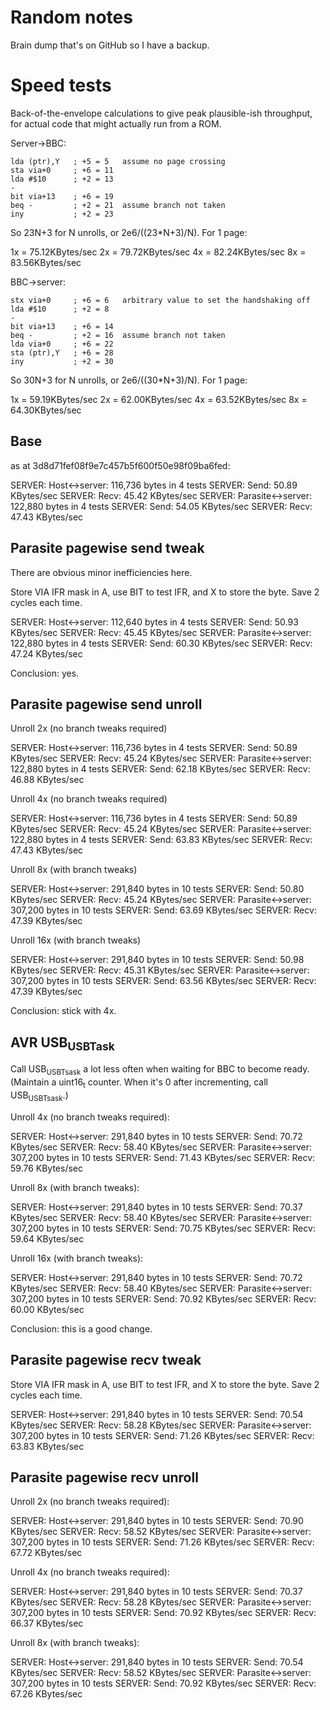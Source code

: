 * Random notes

Brain dump that's on GitHub so I have a backup.

* Speed tests

Back-of-the-envelope calculations to give peak plausible-ish throughput, for actual code that might actually run from a ROM.

Server->BBC:

: lda (ptr),Y   ; +5 = 5   assume no page crossing
: sta via+0     ; +6 = 11
: lda #$10      ; +2 = 13
: -
: bit via+13    ; +6 = 19
: beq -         ; +2 = 21  assume branch not taken
: iny           ; +2 = 23

So 23N+3 for N unrolls, or 2e6/((23*N+3)/N). For 1 page:

1x = 75.12KBytes/sec
2x = 79.72KBytes/sec
4x = 82.24KBytes/sec
8x = 83.56KBytes/sec

BBC->server:

: stx via+0     ; +6 = 6   arbitrary value to set the handshaking off
: lda #$10      ; +2 = 8
: -
: bit via+13    ; +6 = 14
: beq -         ; +2 = 16  assume branch not taken
: lda via+0     ; +6 = 22
: sta (ptr),Y   ; +6 = 28
: iny           ; +2 = 30

So 30N+3 for N unrolls, or 2e6/((30*N+3)/N). For 1 page:

1x = 59.19KBytes/sec
2x = 62.00KBytes/sec
4x = 63.52KBytes/sec
8x = 64.30KBytes/sec

** Base

as at 3d8d71fef08f9e7c457b5f600f50e98f09ba6fed:

SERVER: Host<->server: 116,736 bytes in 4 tests
SERVER:   Send: 50.89 KBytes/sec
SERVER:   Recv: 45.42 KBytes/sec
SERVER: Parasite<->server: 122,880 bytes in 4 tests
SERVER:   Send: 54.05 KBytes/sec
SERVER:   Recv: 47.43 KBytes/sec

** Parasite pagewise send tweak

There are obvious minor inefficiencies here.

Store VIA IFR mask in A, use BIT to test IFR, and X to store the byte.
Save 2 cycles each time.

SERVER: Host<->server: 112,640 bytes in 4 tests
SERVER:   Send: 50.93 KBytes/sec
SERVER:   Recv: 45.45 KBytes/sec
SERVER: Parasite<->server: 122,880 bytes in 4 tests
SERVER:   Send: 60.30 KBytes/sec
SERVER:   Recv: 47.24 KBytes/sec

Conclusion: yes.

** Parasite pagewise send unroll

Unroll 2x (no branch tweaks required)

SERVER: Host<->server: 116,736 bytes in 4 tests
SERVER:   Send: 50.89 KBytes/sec
SERVER:   Recv: 45.24 KBytes/sec
SERVER: Parasite<->server: 122,880 bytes in 4 tests
SERVER:   Send: 62.18 KBytes/sec
SERVER:   Recv: 46.88 KBytes/sec

Unroll 4x (no branch tweaks required)

SERVER: Host<->server: 116,736 bytes in 4 tests
SERVER:   Send: 50.89 KBytes/sec
SERVER:   Recv: 45.24 KBytes/sec
SERVER: Parasite<->server: 122,880 bytes in 4 tests
SERVER:   Send: 63.83 KBytes/sec
SERVER:   Recv: 47.43 KBytes/sec

Unroll 8x (with branch tweaks)

SERVER: Host<->server: 291,840 bytes in 10 tests
SERVER:   Send: 50.80 KBytes/sec
SERVER:   Recv: 45.24 KBytes/sec
SERVER: Parasite<->server: 307,200 bytes in 10 tests
SERVER:   Send: 63.69 KBytes/sec
SERVER:   Recv: 47.39 KBytes/sec

Unroll 16x (with branch tweaks)

SERVER: Host<->server: 291,840 bytes in 10 tests
SERVER:   Send: 50.98 KBytes/sec
SERVER:   Recv: 45.31 KBytes/sec
SERVER: Parasite<->server: 307,200 bytes in 10 tests
SERVER:   Send: 63.56 KBytes/sec
SERVER:   Recv: 47.39 KBytes/sec

Conclusion: stick with 4x.

** AVR USB_USBTask

Call USB_USBTsask a lot less often when waiting for BBC to become
ready. (Maintain a uint16_t counter. When it's 0 after incrementing,
call USB_USBTsask.)

Unroll 4x (no branch tweaks required):

SERVER: Host<->server: 291,840 bytes in 10 tests
SERVER:   Send: 70.72 KBytes/sec
SERVER:   Recv: 58.40 KBytes/sec
SERVER: Parasite<->server: 307,200 bytes in 10 tests
SERVER:   Send: 71.43 KBytes/sec
SERVER:   Recv: 59.76 KBytes/sec

Unroll 8x (with branch tweaks):

SERVER: Host<->server: 291,840 bytes in 10 tests
SERVER:   Send: 70.37 KBytes/sec
SERVER:   Recv: 58.40 KBytes/sec
SERVER: Parasite<->server: 307,200 bytes in 10 tests
SERVER:   Send: 70.75 KBytes/sec
SERVER:   Recv: 59.64 KBytes/sec

Unroll 16x (with branch tweaks):

SERVER: Host<->server: 291,840 bytes in 10 tests
SERVER:   Send: 70.72 KBytes/sec
SERVER:   Recv: 58.40 KBytes/sec
SERVER: Parasite<->server: 307,200 bytes in 10 tests
SERVER:   Send: 70.92 KBytes/sec
SERVER:   Recv: 60.00 KBytes/sec

Conclusion: this is a good change.

** Parasite pagewise recv tweak

Store VIA IFR mask in A, use BIT to test IFR, and X to store the byte.
Save 2 cycles each time.

SERVER: Host<->server: 291,840 bytes in 10 tests
SERVER:   Send: 70.54 KBytes/sec
SERVER:   Recv: 58.28 KBytes/sec
SERVER: Parasite<->server: 307,200 bytes in 10 tests
SERVER:   Send: 71.26 KBytes/sec
SERVER:   Recv: 63.83 KBytes/sec

** Parasite pagewise recv unroll

Unroll 2x (no branch tweaks required):

SERVER: Host<->server: 291,840 bytes in 10 tests
SERVER:   Send: 70.90 KBytes/sec
SERVER:   Recv: 58.52 KBytes/sec
SERVER: Parasite<->server: 307,200 bytes in 10 tests
SERVER:   Send: 71.26 KBytes/sec
SERVER:   Recv: 67.72 KBytes/sec

Unroll 4x (no branch tweaks required):

SERVER: Host<->server: 291,840 bytes in 10 tests
SERVER:   Send: 70.37 KBytes/sec
SERVER:   Recv: 58.28 KBytes/sec
SERVER: Parasite<->server: 307,200 bytes in 10 tests
SERVER:   Send: 70.92 KBytes/sec
SERVER:   Recv: 66.37 KBytes/sec

Unroll 8x (with branch tweaks):

SERVER: Host<->server: 291,840 bytes in 10 tests
SERVER:   Send: 70.54 KBytes/sec
SERVER:   Recv: 58.52 KBytes/sec
SERVER: Parasite<->server: 307,200 bytes in 10 tests
SERVER:   Send: 70.92 KBytes/sec
SERVER:   Recv: 67.26 KBytes/sec
